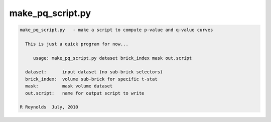 *****************
make_pq_script.py
*****************

.. _make_pq_script.py:

.. contents:: 
    :depth: 4 

.. code-block:: none

    
    make_pq_script.py   - make a script to compute p-value and q-value curves
    
      This is just a quick program for now...
    
         usage: make_pq_script.py dataset brick_index mask out.script
    
      dataset:      input dataset (no sub-brick selectors)
      brick_index:  volume sub-brick for specific t-stat
      mask:         mask volume dataset
      out.script:   name for output script to write
    
    R Reynolds  July, 2010
